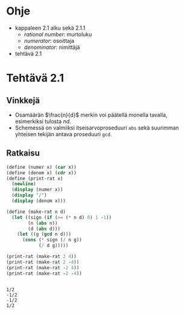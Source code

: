 * Ohje
  - kappaleen 2.1 alku sekä 2.1.1
    - /rational number/: murtoluku
    - /numerator/: osoittaja
    - /denominator/: nimittäjä
  - tehtävä 2.1
* Tehtävä 2.1
** Vinkkejä
   - Osamäärän \(\frac{n}{d}\) merkin voi päätellä monella tavalla,
     esimerkiksi tulosta \(nd.\)
   - Schemessä on valmiiksi itseisarvoproseduuri ~abs~ sekä suurimman
     yhteisen tekijän antava proseduuri ~gcd~.
** Ratkaisu
   #+BEGIN_SRC scheme :exports both :cache yes :results output
     (define (numer x) (car x))
     (define (denom x) (cdr x))
     (define (print-rat x)
       (newline)
       (display (numer x))
       (display "/")
       (display (denom x)))

     (define (make-rat n d)
       (let ((sign (if (>= (* n d) 0) 1 -1))
             (n (abs n))
             (d (abs d)))
         (let ((g (gcd n d)))
           (cons (* sign (/ n g))
                 (/ d g)))))

     (print-rat (make-rat 2 4))
     (print-rat (make-rat 2 -4))
     (print-rat (make-rat -2 4))
     (print-rat (make-rat -2 -4))
   #+END_SRC

   #+RESULTS[7faabcc5648a74a31b482f084e25eed3a1d5802b]:
   : 
   : 1/2
   : -1/2
   : -1/2
   : 1/2
